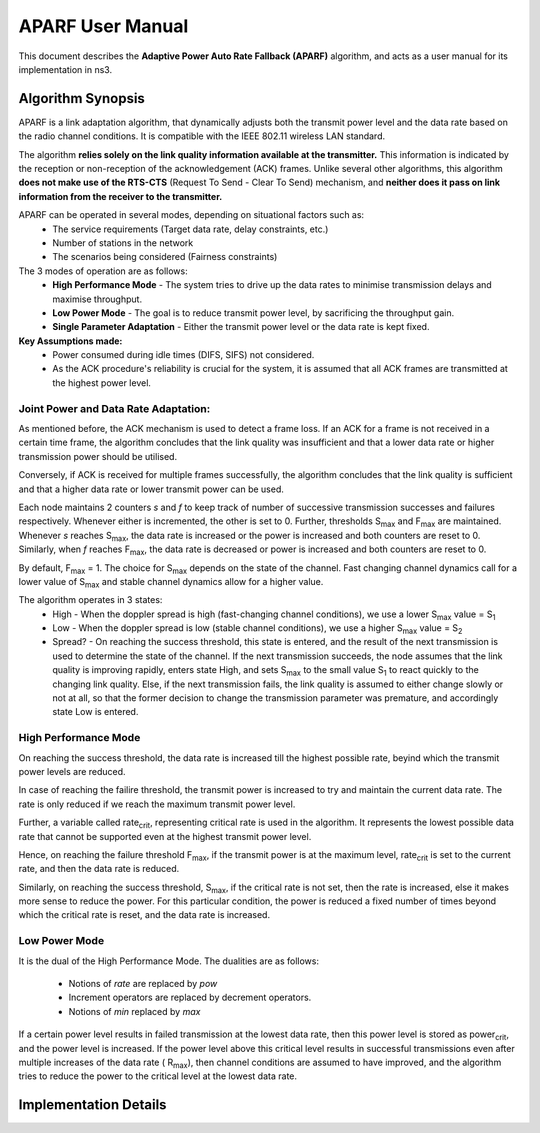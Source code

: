 ++++++++++++++++++
APARF User Manual
++++++++++++++++++

This document describes the **Adaptive Power Auto Rate Fallback (APARF)**
algorithm, and acts as a user manual for its
implementation in ns3.

Algorithm Synopsis
==================

APARF is a link adaptation algorithm, that dynamically adjusts both
the transmit power level and the data rate based on the radio channel
conditions. It is compatible with the IEEE 802.11 wireless LAN standard.

The algorithm **relies solely on the link quality information available at the
transmitter.** This information is indicated by the reception or non-reception
of the acknowledgement (ACK) frames. Unlike several other algorithms, this
algorithm **does not make use of the RTS-CTS**
(Request To Send - Clear To Send) mechanism, and **neither does it pass on
link information from the receiver to the transmitter.**

APARF can be operated in several modes, depending on situational factors such as:
    * The service requirements (Target data rate, delay constraints, etc.)
    * Number of stations in the network
    * The scenarios being considered (Fairness constraints)

The 3 modes of operation are as follows:
    * **High Performance Mode** - The system tries to drive up the data rates
      to minimise transmission delays and maximise throughput.
    * **Low Power Mode** - The goal is to reduce transmit power level, by
      sacrificing the throughput gain.
    * **Single Parameter Adaptation** - Either the transmit power level or
      the data rate is kept fixed.

**Key Assumptions made:**
    * Power consumed during idle times (DIFS, SIFS) not considered.
    * As the ACK procedure's reliability is crucial for the system, it is
      assumed that all ACK frames are transmitted at the highest power level.

Joint Power and Data Rate Adaptation:
~~~~~~~~~~~~~~~~~~~~~~~~~~~~~~~~~~~~~

As mentioned before, the ACK mechanism is used to detect a frame loss. If an
ACK for a frame is not received in a certain time frame, the algorithm
concludes that the link quality was insufficient and that a lower data rate
or higher transmission power should be utilised.

Conversely, if ACK is received for multiple frames successfully, the algorithm
concludes that the link quality is sufficient and that a higher data rate or
lower transmit power can be used.

Each node maintains 2 counters *s* and *f* to keep track of number of
successive transmission successes and failures respectively. Whenever either
is incremented, the other is set to 0. Further, thresholds S\ :sub:`max` and
F\ :sub:`max` are maintained. Whenever *s* reaches S\ :sub:`max`, the data
rate is increased or the power is increased and both counters are reset to 0.
Similarly, when *f* reaches F\ :sub:`max`, the data rate is decreased or
power is increased and both counters are reset to 0.

By default, F\ :sub:`max` = 1. The choice for S\ :sub:`max` depends on the
state of the channel. Fast changing channel dynamics call for a lower value
of S\ :sub:`max` and stable channel dynamics allow for a higher value.


The algorithm operates in 3 states:
    * High - When the doppler spread is high (fast-changing channel
      conditions), we use a lower S\ :sub:`max` value = S\ :sub:`1`
    * Low - When the doppler spread is low (stable channel
      conditions), we use a higher S\ :sub:`max` value = S\ :sub:`2`
    * Spread? - On reaching the success threshold, this state is entered,
      and the result of the next transmission is used to determine the
      state of the channel.  If the next transmission succeeds, the node
      assumes that the link quality is improving rapidly, enters state High,
      and sets S\ :sub:`max` to the small value S\ :sub:`1` to react quickly
      to the changing link quality. Else, if the next transmission fails, the
      link quality is assumed to either change slowly or not at all, so that
      the former decision to change the transmission parameter was premature,
      and accordingly state Low is entered.

High Performance Mode
~~~~~~~~~~~~~~~~~~~~~

On reaching the success threshold, the data rate is increased till the highest
possible rate, beyind which the transmit power levels are reduced.

In case of reaching the failire threshold, the transmit power is increased
to try and maintain the current data rate. The rate is only reduced if we
reach the maximum transmit power level.

Further, a variable called rate\ :sub:`crit`, representing critical rate is
used in the algorithm. It represents the lowest possible data rate that cannot
be supported even at the highest transmit power level.

Hence, on reaching the failure threshold F\ :sub:`max`, if the transmit power
is at the maximum level, rate\ :sub:`crit` is set to the current rate, and then
the data rate is reduced.

Similarly, on reaching the success threshold, S\ :sub:`max`, if the critical
rate is not set, then the rate is increased, else it makes more sense to reduce
the power. For this particular condition, the power is reduced a fixed number
of times beyond which the critical rate is reset, and the data rate is
increased.

Low Power Mode
~~~~~~~~~~~~~~

It is the dual of the High Performance Mode.
The dualities are as follows:

    * Notions of *rate* are replaced by *pow*
    * Increment operators are replaced by decrement operators.
    * Notions of *min* replaced by *max*

If a certain power level results in failed transmission at the lowest data
rate, then this power level is stored as power\ :sub:`crit`, and the power
level is increased. If the power level above this critical level results in
successful transmissions even after multiple increases of the data rate (
R\ :sub:`max`), then channel conditions are assumed to have improved, and
the algorithm tries to reduce the power to the critical level at the lowest
data rate.


Implementation Details
======================








